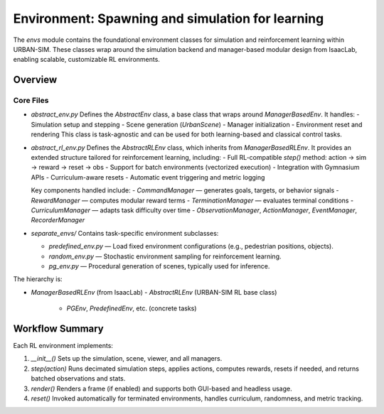 Environment: Spawning and simulation for learning
=============

The `envs` module contains the foundational environment classes for simulation and reinforcement learning within URBAN-SIM.  
These classes wrap around the simulation backend and manager-based modular design from IsaacLab, enabling scalable, customizable RL environments.

Overview
--------


Core Files
~~~~~~~~~~

- `abstract_env.py`  
  Defines the `AbstractEnv` class, a base class that wraps around `ManagerBasedEnv`. It handles:
  - Simulation setup and stepping
  - Scene generation (`UrbanScene`)
  - Manager initialization
  - Environment reset and rendering
  This class is task-agnostic and can be used for both learning-based and classical control tasks.

- `abstract_rl_env.py`  
  Defines the `AbstractRLEnv` class, which inherits from `ManagerBasedRLEnv`.  
  It provides an extended structure tailored for reinforcement learning, including:
  - Full RL-compatible `step()` method: action → sim → reward → reset → obs
  - Support for batch environments (vectorized execution)
  - Integration with Gymnasium APIs
  - Curriculum-aware resets
  - Automatic event triggering and metric logging

  Key components handled include:
  - `CommandManager` — generates goals, targets, or behavior signals
  - `RewardManager` — computes modular reward terms
  - `TerminationManager` — evaluates terminal conditions
  - `CurriculumManager` — adapts task difficulty over time
  - `ObservationManager`, `ActionManager`, `EventManager`, `RecorderManager`

- `separate_envs/`  
  Contains task-specific environment subclasses:
  
  - `predefined_env.py` — Load fixed environment configurations (e.g., pedestrian positions, objects).
  - `random_env.py` — Stochastic environment sampling for reinforcement learning.
  - `pg_env.py` — Procedural generation of scenes, typically used for inference.

The hierarchy is:

- `ManagerBasedRLEnv` (from IsaacLab)  
  - `AbstractRLEnv` (URBAN-SIM RL base class)  
    - `PGEnv`, `PredefinedEnv`, etc. (concrete tasks)

Workflow Summary
-----------------

Each RL environment implements:

1. `__init__()`  
   Sets up the simulation, scene, viewer, and all managers.

2. `step(action)`  
   Runs decimated simulation steps, applies actions, computes rewards, resets if needed, and returns batched observations and stats.

3. `render()`  
   Renders a frame (if enabled) and supports both GUI-based and headless usage.

4. `reset()`  
   Invoked automatically for terminated environments, handles curriculum, randomness, and metric tracking.

